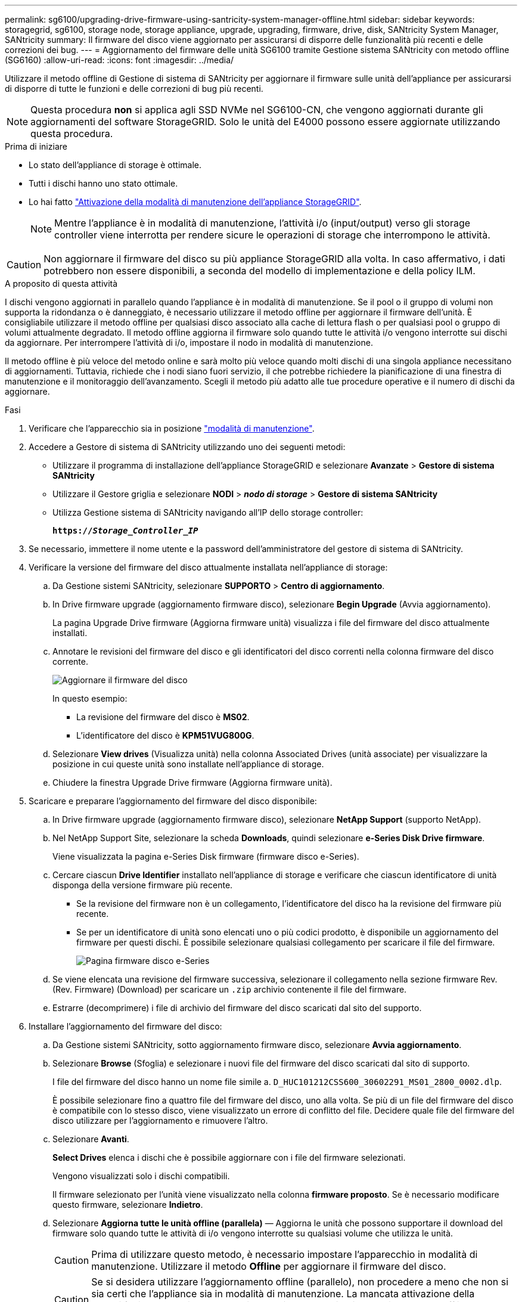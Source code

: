 ---
permalink: sg6100/upgrading-drive-firmware-using-santricity-system-manager-offline.html 
sidebar: sidebar 
keywords: storagegrid, sg6100, storage node, storage appliance, upgrade, upgrading, firmware, drive, disk, SANtricity System Manager, SANtricity 
summary: Il firmware del disco viene aggiornato per assicurarsi di disporre delle funzionalità più recenti e delle correzioni dei bug. 
---
= Aggiornamento del firmware delle unità SG6100 tramite Gestione sistema SANtricity con metodo offline (SG6160)
:allow-uri-read: 
:icons: font
:imagesdir: ../media/


[role="lead"]
Utilizzare il metodo offline di Gestione di sistema di SANtricity per aggiornare il firmware sulle unità dell'appliance per assicurarsi di disporre di tutte le funzioni e delle correzioni di bug più recenti.


NOTE: Questa procedura *non* si applica agli SSD NVMe nel SG6100-CN, che vengono aggiornati durante gli aggiornamenti del software StorageGRID. Solo le unità del E4000 possono essere aggiornate utilizzando questa procedura.

.Prima di iniziare
* Lo stato dell'appliance di storage è ottimale.
* Tutti i dischi hanno uno stato ottimale.
* Lo hai fatto link:../commonhardware/placing-appliance-into-maintenance-mode.html["Attivazione della modalità di manutenzione dell'appliance StorageGRID"].
+

NOTE: Mentre l'appliance è in modalità di manutenzione, l'attività i/o (input/output) verso gli storage controller viene interrotta per rendere sicure le operazioni di storage che interrompono le attività.




CAUTION: Non aggiornare il firmware del disco su più appliance StorageGRID alla volta. In caso affermativo, i dati potrebbero non essere disponibili, a seconda del modello di implementazione e della policy ILM.

.A proposito di questa attività
I dischi vengono aggiornati in parallelo quando l'appliance è in modalità di manutenzione. Se il pool o il gruppo di volumi non supporta la ridondanza o è danneggiato, è necessario utilizzare il metodo offline per aggiornare il firmware dell'unità. È consigliabile utilizzare il metodo offline per qualsiasi disco associato alla cache di lettura flash o per qualsiasi pool o gruppo di volumi attualmente degradato. Il metodo offline aggiorna il firmware solo quando tutte le attività i/o vengono interrotte sui dischi da aggiornare. Per interrompere l'attività di i/o, impostare il nodo in modalità di manutenzione.

Il metodo offline è più veloce del metodo online e sarà molto più veloce quando molti dischi di una singola appliance necessitano di aggiornamenti. Tuttavia, richiede che i nodi siano fuori servizio, il che potrebbe richiedere la pianificazione di una finestra di manutenzione e il monitoraggio dell'avanzamento. Scegli il metodo più adatto alle tue procedure operative e il numero di dischi da aggiornare.

.Fasi
. Verificare che l'apparecchio sia in posizione link:../commonhardware/placing-appliance-into-maintenance-mode.html["modalità di manutenzione"].
. Accedere a Gestore di sistema di SANtricity utilizzando uno dei seguenti metodi:
+
** Utilizzare il programma di installazione dell'appliance StorageGRID e selezionare *Avanzate* > *Gestore di sistema SANtricity*
** Utilizzare il Gestore griglia e selezionare *NODI* > *_nodo di storage_* > *Gestore di sistema SANtricity*
** Utilizza Gestione sistema di SANtricity navigando all'IP dello storage controller:
+
`*https://_Storage_Controller_IP_*`



. Se necessario, immettere il nome utente e la password dell'amministratore del gestore di sistema di SANtricity.
. Verificare la versione del firmware del disco attualmente installata nell'appliance di storage:
+
.. Da Gestione sistemi SANtricity, selezionare *SUPPORTO* > *Centro di aggiornamento*.
.. In Drive firmware upgrade (aggiornamento firmware disco), selezionare *Begin Upgrade* (Avvia aggiornamento).
+
La pagina Upgrade Drive firmware (Aggiorna firmware unità) visualizza i file del firmware del disco attualmente installati.

.. Annotare le revisioni del firmware del disco e gli identificatori del disco correnti nella colonna firmware del disco corrente.
+
image::../media/storagegrid_update_drive_firmware.png[Aggiornare il firmware del disco]

+
In questo esempio:

+
*** La revisione del firmware del disco è *MS02*.
*** L'identificatore del disco è *KPM51VUG800G*.


.. Selezionare *View drives* (Visualizza unità) nella colonna Associated Drives (unità associate) per visualizzare la posizione in cui queste unità sono installate nell'appliance di storage.
.. Chiudere la finestra Upgrade Drive firmware (Aggiorna firmware unità).


. Scaricare e preparare l'aggiornamento del firmware del disco disponibile:
+
.. In Drive firmware upgrade (aggiornamento firmware disco), selezionare *NetApp Support* (supporto NetApp).
.. Nel NetApp Support Site, selezionare la scheda *Downloads*, quindi selezionare *e-Series Disk Drive firmware*.
+
Viene visualizzata la pagina e-Series Disk firmware (firmware disco e-Series).

.. Cercare ciascun *Drive Identifier* installato nell'appliance di storage e verificare che ciascun identificatore di unità disponga della versione firmware più recente.
+
*** Se la revisione del firmware non è un collegamento, l'identificatore del disco ha la revisione del firmware più recente.
*** Se per un identificatore di unità sono elencati uno o più codici prodotto, è disponibile un aggiornamento del firmware per questi dischi. È possibile selezionare qualsiasi collegamento per scaricare il file del firmware.
+
image::../media/storagegrid_drive_firmware_download.png[Pagina firmware disco e-Series]



.. Se viene elencata una revisione del firmware successiva, selezionare il collegamento nella sezione firmware Rev. (Rev. Firmware) (Download) per scaricare un `.zip` archivio contenente il file del firmware.
.. Estrarre (decomprimere) i file di archivio del firmware del disco scaricati dal sito del supporto.


. Installare l'aggiornamento del firmware del disco:
+
.. Da Gestione sistemi SANtricity, sotto aggiornamento firmware disco, selezionare *Avvia aggiornamento*.
.. Selezionare *Browse* (Sfoglia) e selezionare i nuovi file del firmware del disco scaricati dal sito di supporto.
+
I file del firmware del disco hanno un nome file simile a. `D_HUC101212CSS600_30602291_MS01_2800_0002.dlp`.

+
È possibile selezionare fino a quattro file del firmware del disco, uno alla volta. Se più di un file del firmware del disco è compatibile con lo stesso disco, viene visualizzato un errore di conflitto del file. Decidere quale file del firmware del disco utilizzare per l'aggiornamento e rimuovere l'altro.

.. Selezionare *Avanti*.
+
*Select Drives* elenca i dischi che è possibile aggiornare con i file del firmware selezionati.

+
Vengono visualizzati solo i dischi compatibili.

+
Il firmware selezionato per l'unità viene visualizzato nella colonna *firmware proposto*. Se è necessario modificare questo firmware, selezionare *Indietro*.

.. Selezionare *Aggiorna tutte le unità offline (parallela)* — Aggiorna le unità che possono supportare il download del firmware solo quando tutte le attività di i/o vengono interrotte su qualsiasi volume che utilizza le unità.
+

CAUTION: Prima di utilizzare questo metodo, è necessario impostare l'apparecchio in modalità di manutenzione. Utilizzare il metodo *Offline* per aggiornare il firmware del disco.

+

CAUTION: Se si desidera utilizzare l'aggiornamento offline (parallelo), non procedere a meno che non si sia certi che l'appliance sia in modalità di manutenzione. La mancata attivazione della modalità di manutenzione dell'appliance prima dell'avvio di un aggiornamento offline del firmware del disco potrebbe causare la perdita di dati.

.. Nella prima colonna della tabella, selezionare il disco o i dischi che si desidera aggiornare.
+
La procedura consigliata consiste nell'aggiornare tutti i dischi dello stesso modello alla stessa revisione del firmware.

.. Selezionare *Start* e confermare che si desidera eseguire l'aggiornamento.
+
Per interrompere l'aggiornamento, selezionare *Stop*. Tutti i download del firmware attualmente in corso sono stati completati. Tutti i download del firmware non avviati vengono annullati.

+

CAUTION: L'interruzione dell'aggiornamento del firmware del disco potrebbe causare la perdita di dati o la mancata disponibilità dei dischi.

.. (Facoltativo) per visualizzare un elenco degli aggiornamenti, selezionare *Save Log* (Salva registro).
+
Il file di log viene salvato nella cartella downloads del browser con il nome `latest-upgrade-log-timestamp.txt`.

+
link:troubleshoot-upgrading-drive-firmware-using-santricity-system-manager.html["Se necessario, risolvere gli errori di aggiornamento del firmware del driver"].



. Una volta completata correttamente la procedura, eseguire eventuali procedure di manutenzione aggiuntive mentre il nodo si trova in modalità di manutenzione. Al termine dell'operazione, o se si verificano errori e si desidera ricominciare, accedere al programma di installazione dell'appliance StorageGRID e selezionare *Avanzate* > *Riavvia controller*. Quindi selezionare una delle seguenti opzioni:
+
** *Riavvia in StorageGRID*.
** *Riavviare in modalità di manutenzione*. Riavviare il controller e mantenere il nodo in modalità di manutenzione. Selezionare questa opzione se si sono riscontrati errori durante la procedura e si desidera ricominciare. Al termine del riavvio del nodo in modalità di manutenzione, riavviare dalla fase appropriata della procedura che ha avuto esito negativo.
+
Il riavvio dell'appliance e il ricongiungersi alla griglia possono richiedere fino a 20 minuti. Per confermare che il riavvio è stato completato e che il nodo ha ricongiungersi alla griglia, tornare a Grid Manager. La pagina Nodes (nodi) dovrebbe visualizzare uno stato normale (icona con segno di spunta verde) image:../media/icon_alert_green_checkmark.png["segno di spunta verde"] a sinistra del nome del nodo) per il nodo appliance, che indica che non sono attivi avvisi e che il nodo è connesso alla griglia.

+
image::../media/nodes_menu.png[Nodo appliance riconentrato in Grid]




